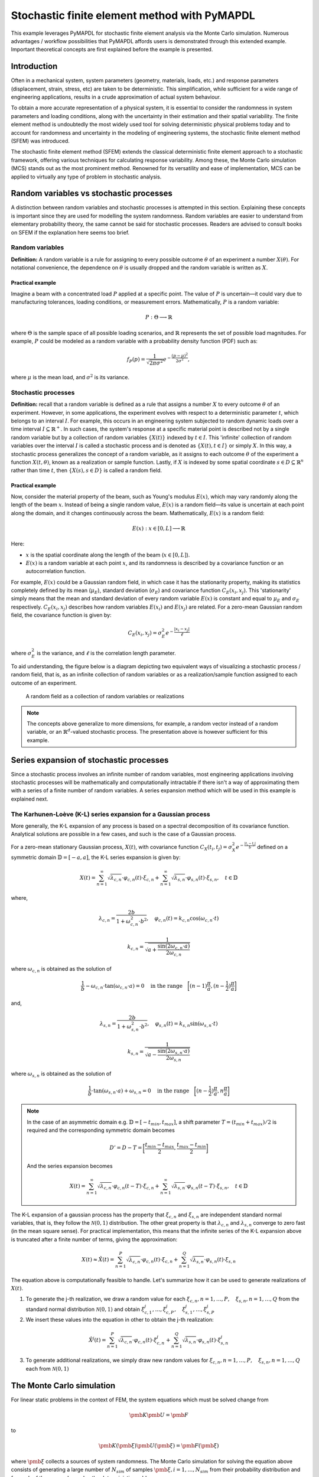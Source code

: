 .. _stochastic_fem_example:

Stochastic finite element method with PyMAPDL
=============================================

This example leverages PyMAPDL for stochastic finite element analysis via the Monte Carlo simulation.
Numerous advantages / workflow possibilities that PyMAPDL affords users is demonstrated through this
extended example. Important theoretical concepts are first explained before the example is presented.

Introduction
------------
Often in a mechanical system, system parameters (geometry, materials, loads, etc.) and response parameters
(displacement, strain, stress, etc) are taken to be deterministic. This simplification, while sufficient for a
wide range of engineering applications, results in a crude approximation of actual system behaviour.

To obtain a more accurate representation of a physical system, it is essential to consider the randomness
in system parameters and loading conditions, along with the uncertainty in their estimation and their
spatial variability. The finite element method is undoubtedly the most widely used tool for solving deterministic
physical problems today and to account for randomness and uncertainty in the modeling of engineering systems,
the stochastic finite element method (SFEM) was introduced.

The stochastic finite element method (SFEM) extends the classical deterministic finite element approach
to a stochastic framework, offering various techniques for calculating response variability. Among these,
the Monte Carlo simulation (MCS) stands out as the most prominent method. Renowned for its versatility and
ease of implementation, MCS can be applied to virtually any type of problem in stochastic analysis.

Random variables vs stochastic processes
----------------------------------------
A distinction between random variables and stochastic processes is attempted in this section. Explaining these
concepts is important since they are used for modelling the system randomness. Random variables are easier to
understand from elementary probability theory, the same cannot be said for stochastic processes. Readers are
advised to consult books on SFEM if the explanation here seems too brief.

Random variables
~~~~~~~~~~~~~~~~
**Definition:** A random variable is a rule for assigning to every possible outcome :math:`\theta` of an experiment a
number :math:`X(\theta)`. For notational convenience, the dependence on :math:`\theta` is usually dropped and the
random variable is written as :math:`X`.

Practical example
+++++++++++++++++
Imagine a beam with a concentrated load :math:`P` applied at a specific point. The value of :math:`P`
is uncertain—it could vary due to manufacturing tolerances, loading conditions, or measurement errors. Mathematically,
:math:`P` is a random variable:

.. math:: P : \Theta \longrightarrow \mathbb{R}

where :math:`\Theta` is the sample space of all possible loading scenarios, and :math:`\mathbb{R}` represents the set of
possible load magnitudes. For example, :math:`P` could be modeled as a random variable with a probability density
function (PDF) such as:

.. math:: f_P(p) = \frac{1}{\sqrt{2\pi\sigma^2}}e^{-\frac{(p-\mu)^2}{2\sigma^2}},

where :math:`\mu` is the mean load, and :math:`\sigma^2` is its variance.

Stochastic processes
~~~~~~~~~~~~~~~~~~~~
**Definition:**
recall that a random variable is defined as a rule that assigns a number :math:`X` to every outcome :math:`\theta`
of an experiment. However, in some applications, the experiment evolves with respect to a deterministic parameter :math:`t`,
which belongs to an interval :math:`I`. For example, this occurs in an engineering system subjected to random dynamic loads
over a time interval :math:`I \subseteq \mathbb{R}^+`. In such cases, the system's response at a specific material point is
described not by a single random variable but by a collection of random variables :math:`\{X(t)\}` indexed by :math:`t \in I`. 
This 'infinite' collection of random variables over the interval :math:`I` is called a stochastic process and is denoted as
:math:`\{X(t), t \in I\}` or simply :math:`X`. In this way, a stochastic process generalizes the concept of a random variable,
as it assigns to each outcome :math:`\theta` of the experiment a function :math:`X(t, \theta)`, known as a realization or sample
function. Lastly, if :math:`X` is indexed by some spatial coordinate :math:`s \in D \subseteq \mathbb{R}^n` rather than time :math:`t`,
then :math:`\{X(s), s \in D\}` is called a random field.

Practical example
+++++++++++++++++
Now, consider the material property of the beam, such as Young's modulus :math:`E(x)`, which may vary randomly along
the length of the beam :math:`x`.  Instead of being a single random value, :math:`E(x)` is a random field—its value
is uncertain at each point along the domain, and it changes continuously across the beam. Mathematically, :math:`E(x)`
is a random field:

.. math:: E(x) : x \in [0,L] \longrightarrow \mathbb{R}

Here:

* :math:`x` is the spatial coordinate along the length of the beam (:math:`x \in [0,L]`).
* :math:`E(x)` is a random variable at each point :math:`x`, and its randomness is described
  by a covariance function or an autocorrelation function.

For example, :math:`E(x)` could be a Gaussian random field, in which case it has the stationarity
property, making its statistics completely defined by its mean (:math:`\mu_E`), standard deviation
(:math:`\sigma_E`) and covariance function :math:`C_E(x_i,x_j)`. This 'stationarity' simply means
that the mean and standard deviation of every random variable :math:`E(x)` is constant and equal to
:math:`\mu_E` and :math:`\sigma_E` respectively. :math:`C_E(x_i,x_j)` describes how random variables
:math:`E(x_i)` and :math:`E(x_j)` are related. For a zero-mean Gaussian random field, the covariance function is given by:

.. math:: C_E(x_i,x_j) = \sigma_E^2e^{-\frac{\lvert x_i-x_j \rvert}{\ell}}

where :math:`\sigma_E^2` is the variance, and :math:`\ell` is the correlation length parameter.

To aid understanding, the figure below is a diagram depicting two equivalent ways of visualizing a
stochastic process / random field, that is, as an infinite collection of random variables or as a
realization/sample function assigned to each outcome of an experiment.

.. figure:: realizations.png

   A random field as a collection of random variables or realizations

.. note::
  The concepts above generalize to more dimensions, for example, a random vector instead of a random
  variable, or an :math:`\mathbb{R}^d`-valued stochastic process. The presentation above is however
  sufficient for this example.

Series expansion of stochastic processes
----------------------------------------
Since a stochastic process involves an infinite number of random variables, most engineering applications
involving stochastic processes will be mathematically and computationally intractable if there isn't a way of
approximating them with a series of a finite number of random variables. A series expansion method which will
be used in this example is explained next.

The Karhunen-Loève (K-L) series expansion for a Gaussian process
~~~~~~~~~~~~~~~~~~~~~~~~~~~~~~~~~~~~~~~~~~~~~~~~~~~~~~~~~~~~~~~~
More generally, the K-L expansion of any process is based on a spectral decomposition of its covariance function. Analytical
solutions are possible in a few cases, and such is the case of a Gaussian process.


For a zero-mean stationary Gaussian process, :math:`X(t)`, with covariance function
:math:`C_X(t_i,t_j)=\sigma_X^2e^{-\frac{\lvert t_i-t_j \rvert}{b}}` defined on a symmetric domain :math:`\mathbb{D}=[-a,a]`,
the K-L series expansion is given by:

.. math:: X(t) = \sum_{n=1}^\infty \sqrt{\lambda_{c,n}}\cdot\varphi_{c,n}(t)\cdot\xi_{c,n} + \sum_{n=1}^\infty \sqrt{\lambda_{s,n}}\cdot\varphi_{s,n}(t)\cdot\xi_{s,n},\quad t\in\mathbb{D}

where,

.. math:: \lambda_{c,n} = \frac{2b}{1+\omega_{c,n}^2\cdot b^2},\quad \varphi_{c,n}(t) = k_{c,n}\cos(\omega_{c,n}\cdot t)
.. math:: k_{c,n} = \frac{1}{\sqrt{a+\frac{\sin(2\omega_{c,n}\cdot a)}{2\omega_{c,n}}}}

where :math:`\omega_{c,n}` is obtained as the solution of

.. math:: \frac{1}{b} - \omega_{c,n}\cdot\tan(\omega_{c,n}\cdot a) = 0 \quad \text{in the range} \quad \biggl[(n-1)\frac{\pi}{a}, (n-\frac{1}{2})\frac{\pi}{a}\biggr]

and,

.. math:: \lambda_{s,n} = \frac{2b}{1+\omega_{s,n}^2\cdot b^2},\quad \varphi_{s,n}(t) = k_{s,n}\sin(\omega_{s,n}\cdot t)
.. math:: k_{s,n} = \frac{1}{\sqrt{a-\frac{\sin(2\omega_{s,n}\cdot a)}{2\omega_{s,n}}}}

where :math:`\omega_{s,n}` is obtained as the solution of

.. math:: \frac{1}{b}\cdot\tan(\omega_{s,n}\cdot a) + \omega_{s,n} = 0 \quad \text{in the range} \quad \biggl[(n-\frac{1}{2})\frac{\pi}{a}, n\frac{\pi}{a}\biggr]

.. note::
  In the case of an asymmetric domain e.g. :math:`\mathbb{D}=[-t_{min},t_{max}]`, a shift parameter :math:`T = (t_{min}+t_{max})/2` is required and the corresponding
  symmetric domain becomes

  .. math:: D' = D - T = \biggl[\frac{t_{min}-t_{max}}{2}, \frac{t_{max}-t_{min}}{2} \biggr]

  And the series expansion becomes

  .. math:: X(t) = \sum_{n=1}^\infty \sqrt{\lambda_{c,n}}\cdot\varphi_{c,n}(t-T)\cdot\xi_{c,n} + \sum_{n=1}^\infty \sqrt{\lambda_{s,n}}\cdot\varphi_{s,n}(t-T)\cdot\xi_{s,n},\quad t\in\mathbb{D}

The K-L expansion of a gaussian process has the property that :math:`\xi_{c,n}` and :math:`\xi_{s,n}` are independent
standard normal variables, that is, they follow the :math:`\mathcal{N}(0,1)` distribution. The other great property is
that :math:`\lambda_{c,n}` and :math:`\lambda_{s,n}` converge to zero fast (in the mean square sense). For practical implementation,
this means that the infinite series of the K-L expansion above is truncated after a finite number of terms, giving the approximation:

.. math:: X(t) \approx \hat{X}(t) = \sum_{n=1}^P \sqrt{\lambda_{c,n}}\cdot\varphi_{c,n}(t)\cdot\xi_{c,n} + \sum_{n=1}^Q \sqrt{\lambda_{s,n}}\cdot\varphi_{s,n}(t)\cdot\xi_{s,n}

The equation above is computationally feasible to handle. Let's summarize how it can be used to generate realizations of :math:`X(t)`.

1. To generate the j-th realization, we draw a random value for each :math:`\xi_{c,n}, n=1,\dots ,P, \quad \xi_{s,n}, n=1,\dots ,Q` from the standard
   normal distribution :math:`\mathcal{N}(0,1)` and obtain :math:`\xi_{c,1}^j,\dots ,\xi_{c,P}^j, \quad \xi_{s,1}^j,\dots ,\xi_{s,P}^j`

2. We insert these values into the equation in other to obtain the j-th realization:

.. math:: \hat{X}^j(t) = \sum_{n=1}^P \sqrt{\lambda_{c,n}}\cdot\varphi_{c,n}(t)\cdot\xi_{c,n}^j + \sum_{n=1}^Q \sqrt{\lambda_{s,n}}\cdot\varphi_{s,n}(t)\cdot\xi_{s,n}^j

3. To generate additional realizations, we simply draw new random values for :math:`\xi_{c,n}, n=1,\dots ,P, \quad \xi_{s,n}, n=1,\dots ,Q` each from :math:`\mathcal{N}(0,1)`

The Monte Carlo simulation
--------------------------
For linear static problems in the context of FEM, the system equations which must be solved change from

.. math:: \pmb{K}\pmb{U} = \pmb{F}

to

.. math:: \pmb{K}(\pmb{\xi})\pmb{U}(\pmb{\xi}) = \pmb{F}(\pmb{\xi})

where :math:`\pmb{\xi}` collects a sources of system randomness. The Monte Carlo simulation for solving the equation above
consists of generating a large number of :math:`N_{sim}` of samples :math:`\pmb{\xi}, i=1,\dots ,N_{sim}` from their probability
distribution and for each of these samples, solve the deterministic problem

.. math:: \pmb{K}(\pmb{\xi}_{(i)})\pmb{U}(\pmb{\xi}_{(i)}) = \pmb{F}(\pmb{\xi}_{(i)})

The next step is to collect the :math:`N_{sim}` response vectors :math:`\pmb{U} := \pmb{U}(\pmb{\xi}_{(i)})` and perform a statistical
post-processing in order to extract useful information such as mean value, variance, histogram,
empirical pdf/cdf, etc.


Problem description
-------------------
In the following plane stress problem

.. figure:: problem.png

   A two-dimensional cantilver structure under a point load

:math:`P` is a random variable following the Gaussian distribution :math:`\mathcal{N}(0,1)` (kN) and the modulus of elasticity is a
random field given by the expression:

.. math:: E(x) = 10^5(1+0.10f(x)) (kN/m^2)

with :math:`f(x)` being a zero mean stationary Gaussian field with unit variance. The covariance function for :math:`f` is

.. math:: C_f(x_i,x_j)=e^{-\frac{\lvert x_i-x_j \rvert}{3}}

We are to do the following:

1. Using the K-L series expansion, generate 5000 realizations for :math:`E(x)` and perform Monte 
   Carlo simulation to the probability density function of the response :math:`u`, at the bottom right corner 
   of the cantilever. 

2. If :math:`u` must not exceed :math:`0.2 \thickspace m`, how confident can we be of this requirement?

Evaluating 
~~~~~~~~~~~~~~~~~~~~~~~~~~~
Firstly, we implement code that allows us to represent the zero-mean field :math:`f`. 
